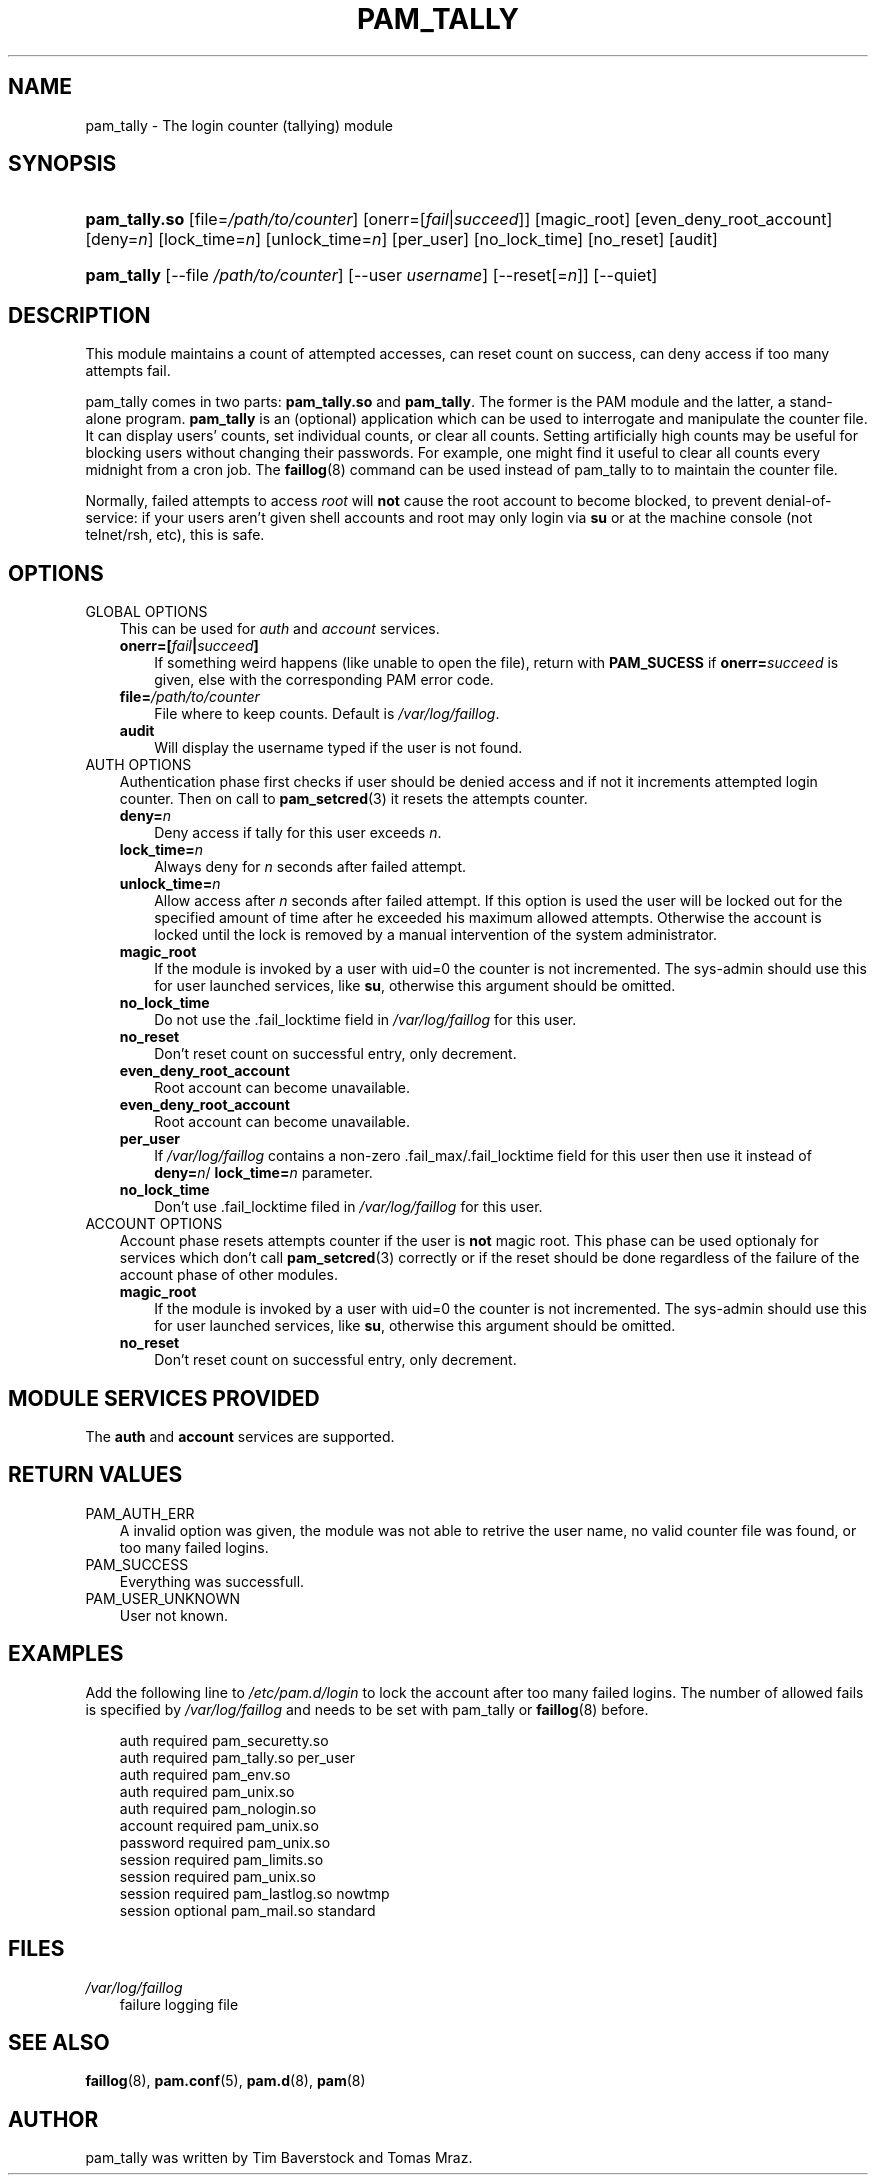 .\"     Title: pam_tally
.\"    Author: 
.\" Generator: DocBook XSL Stylesheets v1.70.1 <http://docbook.sf.net/>
.\"      Date: 06/18/2006
.\"    Manual: Linux\-PAM Manual
.\"    Source: Linux\-PAM Manual
.\"
.TH "PAM_TALLY" "8" "06/18/2006" "Linux\-PAM Manual" "Linux\-PAM Manual"
.\" disable hyphenation
.nh
.\" disable justification (adjust text to left margin only)
.ad l
.SH "NAME"
pam_tally \- The login counter (tallying) module
.SH "SYNOPSIS"
.HP 13
\fBpam_tally.so\fR [file=\fI/path/to/counter\fR] [onerr=[\fIfail\fR|\fIsucceed\fR]] [magic_root] [even_deny_root_account] [deny=\fIn\fR] [lock_time=\fIn\fR] [unlock_time=\fIn\fR] [per_user] [no_lock_time] [no_reset] [audit]
.HP 10
\fBpam_tally\fR [\-\-file\ \fI/path/to/counter\fR] [\-\-user\ \fIusername\fR] [\-\-reset[=\fIn\fR]] [\-\-quiet]
.SH "DESCRIPTION"
.PP
This module maintains a count of attempted accesses, can reset count on success, can deny access if too many attempts fail.
.PP
pam_tally comes in two parts:
\fBpam_tally.so\fR
and
\fBpam_tally\fR. The former is the PAM module and the latter, a stand\-alone program.
\fBpam_tally\fR
is an (optional) application which can be used to interrogate and manipulate the counter file. It can display users' counts, set individual counts, or clear all counts. Setting artificially high counts may be useful for blocking users without changing their passwords. For example, one might find it useful to clear all counts every midnight from a cron job. The
\fBfaillog\fR(8)
command can be used instead of pam_tally to to maintain the counter file.
.PP
Normally, failed attempts to access
\fIroot\fR
will
\fBnot\fR
cause the root account to become blocked, to prevent denial\-of\-service: if your users aren't given shell accounts and root may only login via
\fBsu\fR
or at the machine console (not telnet/rsh, etc), this is safe.
.SH "OPTIONS"
.TP 3n
GLOBAL OPTIONS
This can be used for
\fIauth\fR
and
\fIaccount\fR
services.
.RS 3n
.TP 3n
\fBonerr=[\fR\fB\fIfail\fR\fR\fB|\fR\fB\fIsucceed\fR\fR\fB]\fR
If something weird happens (like unable to open the file), return with
\fBPAM_SUCESS\fR
if
\fBonerr=\fR\fB\fIsucceed\fR\fR
is given, else with the corresponding PAM error code.
.TP 3n
\fBfile=\fR\fB\fI/path/to/counter\fR\fR
File where to keep counts. Default is
\fI/var/log/faillog\fR.
.TP 3n
\fBaudit\fR
Will display the username typed if the user is not found.
.RE
.TP 3n
AUTH OPTIONS
Authentication phase first checks if user should be denied access and if not it increments attempted login counter. Then on call to
\fBpam_setcred\fR(3)
it resets the attempts counter.
.RS 3n
.TP 3n
\fBdeny=\fR\fB\fIn\fR\fR
Deny access if tally for this user exceeds
\fIn\fR.
.TP 3n
\fBlock_time=\fR\fB\fIn\fR\fR
Always deny for
\fIn\fR
seconds after failed attempt.
.TP 3n
\fBunlock_time=\fR\fB\fIn\fR\fR
Allow access after
\fIn\fR
seconds after failed attempt. If this option is used the user will be locked out for the specified amount of time after he exceeded his maximum allowed attempts. Otherwise the account is locked until the lock is removed by a manual intervention of the system administrator.
.TP 3n
\fBmagic_root\fR
If the module is invoked by a user with uid=0 the counter is not incremented. The sys\-admin should use this for user launched services, like
\fBsu\fR, otherwise this argument should be omitted.
.TP 3n
\fBno_lock_time\fR
Do not use the .fail_locktime field in
\fI/var/log/faillog\fR
for this user.
.TP 3n
\fBno_reset\fR
Don't reset count on successful entry, only decrement.
.TP 3n
\fBeven_deny_root_account\fR
Root account can become unavailable.
.TP 3n
\fBeven_deny_root_account\fR
Root account can become unavailable.
.TP 3n
\fBper_user\fR
If
\fI/var/log/faillog\fR
contains a non\-zero .fail_max/.fail_locktime field for this user then use it instead of
\fBdeny=\fR\fB\fIn\fR\fR/
\fBlock_time=\fR\fB\fIn\fR\fR
parameter.
.TP 3n
\fBno_lock_time\fR
Don't use .fail_locktime filed in
\fI/var/log/faillog\fR
for this user.
.RE
.TP 3n
ACCOUNT OPTIONS
Account phase resets attempts counter if the user is
\fBnot\fR
magic root. This phase can be used optionaly for services which don't call
\fBpam_setcred\fR(3)
correctly or if the reset should be done regardless of the failure of the account phase of other modules.
.RS 3n
.TP 3n
\fBmagic_root\fR
If the module is invoked by a user with uid=0 the counter is not incremented. The sys\-admin should use this for user launched services, like
\fBsu\fR, otherwise this argument should be omitted.
.TP 3n
\fBno_reset\fR
Don't reset count on successful entry, only decrement.
.RE
.SH "MODULE SERVICES PROVIDED"
.PP
The
\fBauth\fR
and
\fBaccount\fR
services are supported.
.SH "RETURN VALUES"
.TP 3n
PAM_AUTH_ERR
A invalid option was given, the module was not able to retrive the user name, no valid counter file was found, or too many failed logins.
.TP 3n
PAM_SUCCESS
Everything was successfull.
.TP 3n
PAM_USER_UNKNOWN
User not known.
.SH "EXAMPLES"
.PP
Add the following line to
\fI/etc/pam.d/login\fR
to lock the account after too many failed logins. The number of allowed fails is specified by
\fI/var/log/faillog\fR
and needs to be set with pam_tally or
\fBfaillog\fR(8)
before.
.sp
.RS 3n
.nf
auth     required       pam_securetty.so
auth     required       pam_tally.so per_user
auth     required       pam_env.so
auth     required       pam_unix.so
auth     required       pam_nologin.so
account  required       pam_unix.so
password required       pam_unix.so
session  required       pam_limits.so
session  required       pam_unix.so
session  required       pam_lastlog.so nowtmp
session  optional       pam_mail.so standard
    
.fi
.RE
.SH "FILES"
.TP 3n
\fI/var/log/faillog\fR
failure logging file
.SH "SEE ALSO"
.PP

\fBfaillog\fR(8),
\fBpam.conf\fR(5),
\fBpam.d\fR(8),
\fBpam\fR(8)
.SH "AUTHOR"
.PP
pam_tally was written by Tim Baverstock and Tomas Mraz.
